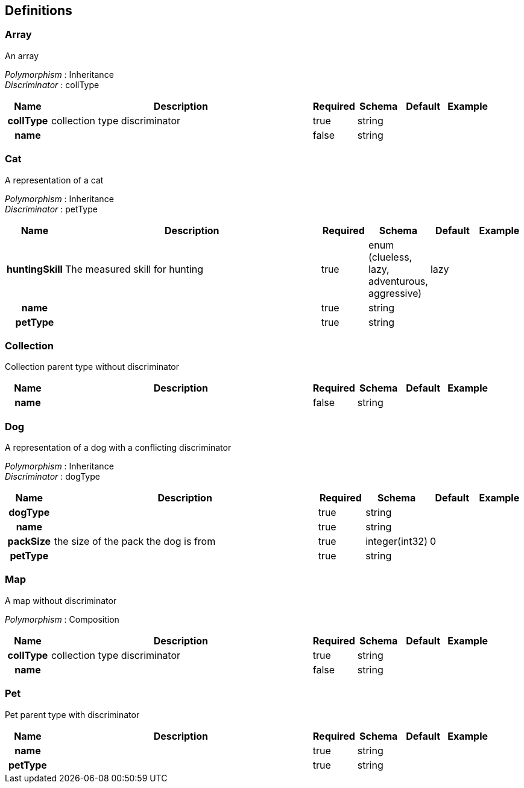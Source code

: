 
[[_definitions]]
== Definitions

[[_array]]
=== Array
An array

[%hardbreaks]
_Polymorphism_ : Inheritance
_Discriminator_ : collType


[options="header", cols=".^1h,.^6,.^1,.^1,.^1,.^1"]
|===
|Name|Description|Required|Schema|Default|Example
|collType|collection type discriminator|true|string||
|name||false|string||
|===


[[_cat]]
=== Cat
A representation of a cat

[%hardbreaks]
_Polymorphism_ : Inheritance
_Discriminator_ : petType


[options="header", cols=".^1h,.^6,.^1,.^1,.^1,.^1"]
|===
|Name|Description|Required|Schema|Default|Example
|huntingSkill|The measured skill for hunting|true|enum (clueless, lazy, adventurous, aggressive)|lazy|
|name||true|string||
|petType||true|string||
|===


[[_collection]]
=== Collection
Collection parent type without discriminator


[options="header", cols=".^1h,.^6,.^1,.^1,.^1,.^1"]
|===
|Name|Description|Required|Schema|Default|Example
|name||false|string||
|===


[[_dog]]
=== Dog
A representation of a dog with a conflicting discriminator

[%hardbreaks]
_Polymorphism_ : Inheritance
_Discriminator_ : dogType


[options="header", cols=".^1h,.^6,.^1,.^1,.^1,.^1"]
|===
|Name|Description|Required|Schema|Default|Example
|dogType||true|string||
|name||true|string||
|packSize|the size of the pack the dog is from|true|integer(int32)|0|
|petType||true|string||
|===


[[_map]]
=== Map
A map without discriminator

[%hardbreaks]
_Polymorphism_ : Composition


[options="header", cols=".^1h,.^6,.^1,.^1,.^1,.^1"]
|===
|Name|Description|Required|Schema|Default|Example
|collType|collection type discriminator|true|string||
|name||false|string||
|===


[[_pet]]
=== Pet
Pet parent type with discriminator


[options="header", cols=".^1h,.^6,.^1,.^1,.^1,.^1"]
|===
|Name|Description|Required|Schema|Default|Example
|name||true|string||
|petType||true|string||
|===



